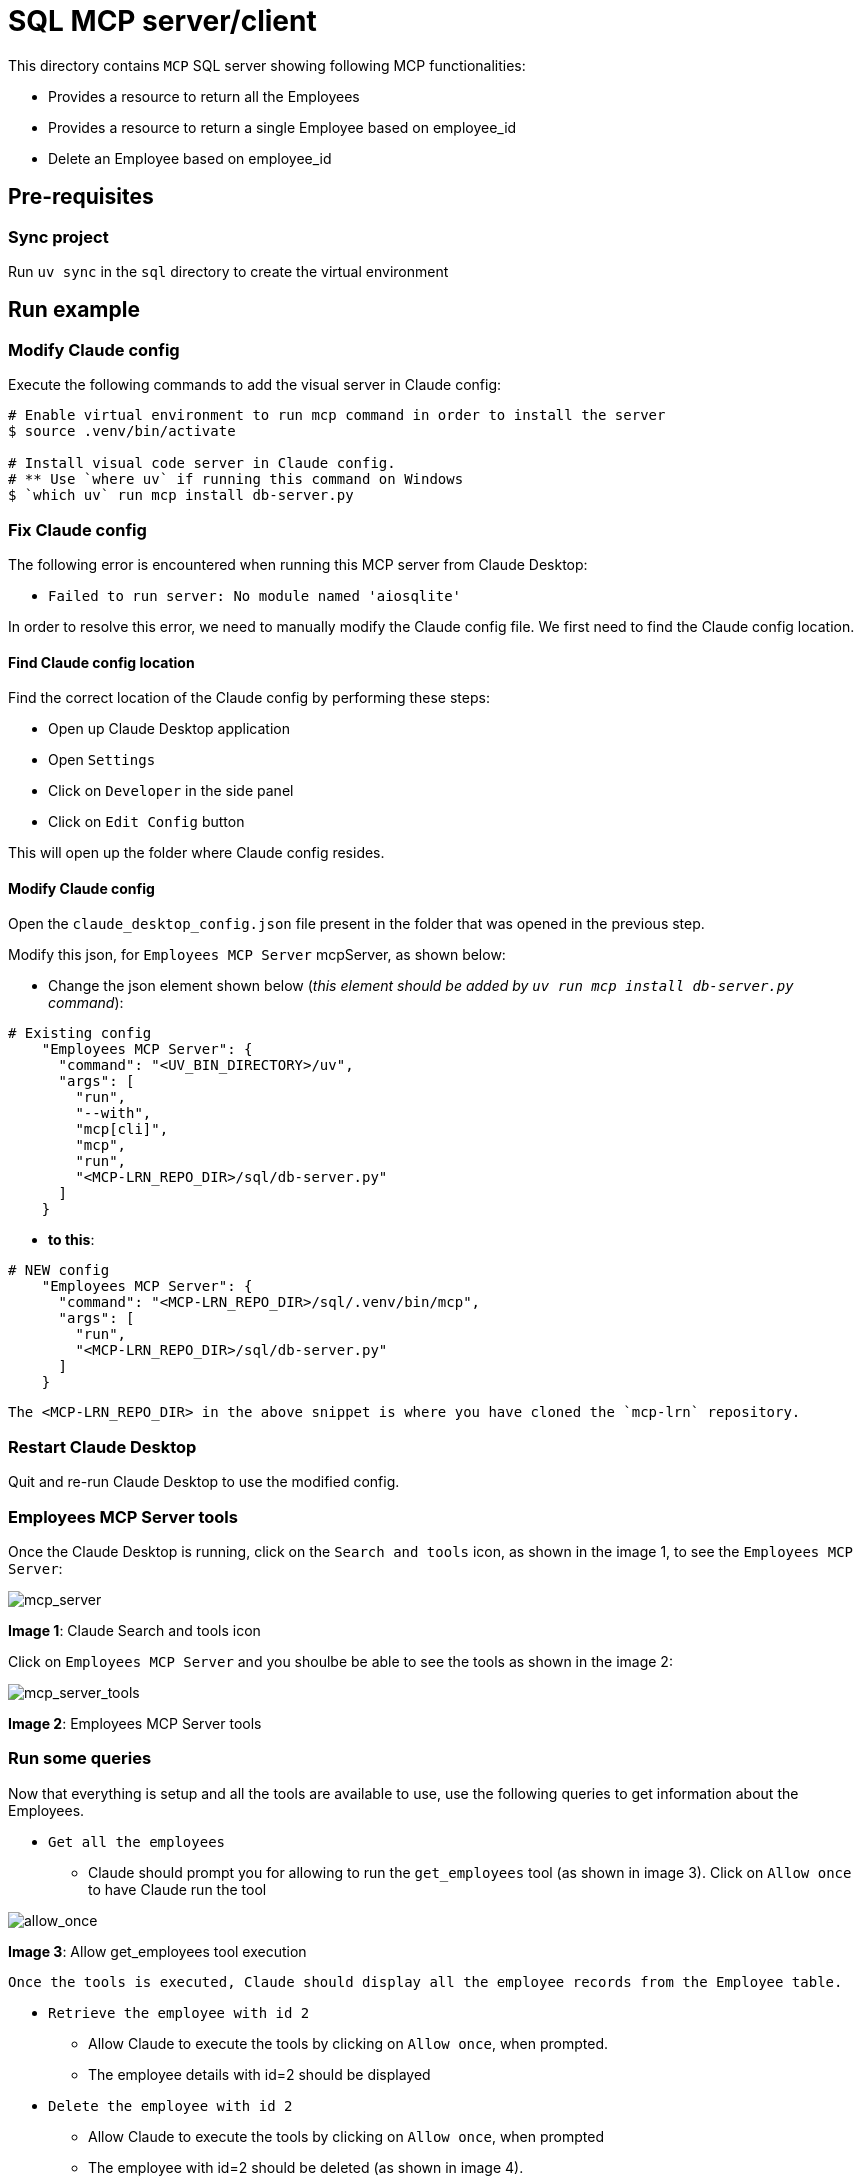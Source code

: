= SQL MCP server/client

:icons: font
:note-caption: :information_source:
:toc: left
:toclevels: 5
:imagesdir: images

This directory contains `MCP` SQL server showing following MCP functionalities:

* Provides a resource to return all the Employees
* Provides a resource to return a single Employee based on employee_id
* Delete an Employee based on employee_id


== Pre-requisites

=== Sync project
Run `uv sync` in the `sql` directory to create the virtual environment

== Run example

=== Modify Claude config

Execute the following commands to add the visual server in Claude config:

[source,console]
----
# Enable virtual environment to run mcp command in order to install the server
$ source .venv/bin/activate

# Install visual code server in Claude config.
# ** Use `where uv` if running this command on Windows
$ `which uv` run mcp install db-server.py
----

=== Fix Claude config
The following error is encountered when running this MCP server from Claude Desktop:

* `Failed to run server: No module named 'aiosqlite'`

In order to resolve this error, we need to manually modify the Claude config file. We first need to
find the Claude config location.

==== Find Claude config location
Find the correct location of the Claude config by performing these steps:

* Open up Claude Desktop application
* Open `Settings`
* Click on `Developer` in the side panel
* Click on `Edit Config` button

This will open up the folder where Claude config resides. 

==== Modify Claude config

Open the `claude_desktop_config.json` file present in the folder that was opened in the previous step.

Modify this json, for `Employees MCP Server` mcpServer, as shown below:

* Change the json element shown below (_this element should be added by `uv run mcp install db-server.py` command_):

[source,json]
----
# Existing config
    "Employees MCP Server": {
      "command": "<UV_BIN_DIRECTORY>/uv",
      "args": [
        "run",
        "--with",
        "mcp[cli]",
        "mcp",
        "run",
        "<MCP-LRN_REPO_DIR>/sql/db-server.py"
      ]
    }
----

* **to this**:

[source,json]
----

# NEW config
    "Employees MCP Server": {
      "command": "<MCP-LRN_REPO_DIR>/sql/.venv/bin/mcp",
      "args": [
        "run",
        "<MCP-LRN_REPO_DIR>/sql/db-server.py"
      ]
    }
----

  The <MCP-LRN_REPO_DIR> in the above snippet is where you have cloned the `mcp-lrn` repository.


=== Restart Claude Desktop
Quit and re-run Claude Desktop to use the modified config.

=== Employees MCP Server tools
Once the Claude Desktop is running, click on the `Search and tools` icon, as shown in the image 1, 
to see the `Employees MCP Server`:

image::claude_employee_mcp_server.png[mcp_server]
**Image 1**: Claude Search and tools icon

Click on `Employees MCP Server` and you shoulbe be able to see the tools as shown in the image 2:

image::claude_employee_mcp_server_tools.png[mcp_server_tools]
**Image 2**: Employees MCP Server tools

=== Run some queries

Now that everything is setup and all the tools are available to use, use the following queries to get
information about the Employees.

* `Get all the employees`
  ** Claude should prompt you for allowing to run the `get_employees` tool (as shown in image 3).
     Click on `Allow once` to have Claude run the tool

image::claude_allow_once.png[allow_once]
**Image 3**: Allow get_employees tool execution

  Once the tools is executed, Claude should display all the employee records from the Employee table.

* `Retrieve the employee with id 2`
  ** Allow Claude to execute the tools by clicking on `Allow once`, when prompted.
  ** The employee details with id=2 should be displayed
* `Delete the employee with id 2`
  ** Allow Claude to execute the tools by clicking on `Allow once`, when prompted
  ** The employee with id=2 should be deleted (as shown in image 4).

image::claude_delete_employee.png[delete_employee]
**Image 4**: Delete employee

* `Retrieve the employee with id 2`
  ** Allow Claude to execute the tools by clicking on `Allow once`, when prompted.
  ** The employee with ID 2 should NOT be found in the database (as shown in image 5).

image::claude_fetch_deleted_employee.png[fetch_delete_employee]
**Image 5**: Fetch deleted employee
  
  This shows Claude remembers about the context based on previous interactions.

